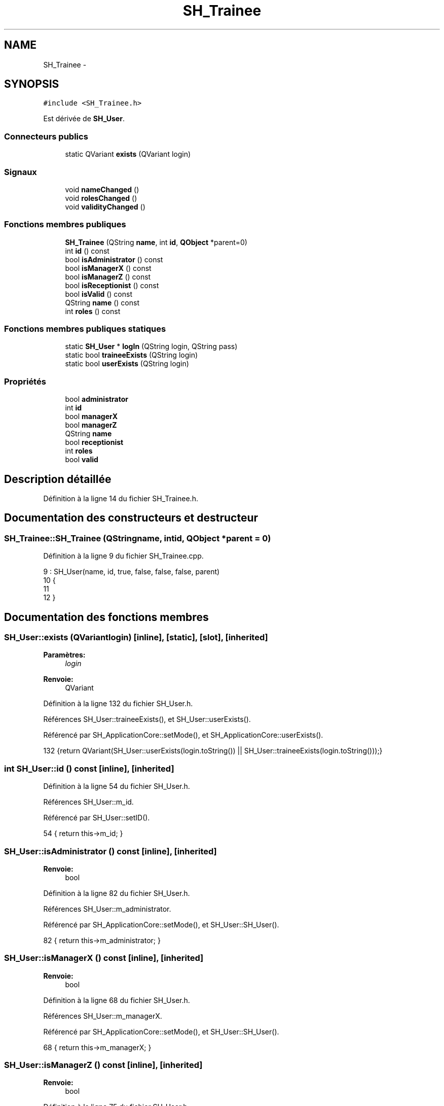.TH "SH_Trainee" 3 "Lundi Juin 24 2013" "Version 0.4" "PreCheck" \" -*- nroff -*-
.ad l
.nh
.SH NAME
SH_Trainee \- 
.SH SYNOPSIS
.br
.PP
.PP
\fC#include <SH_Trainee\&.h>\fP
.PP
Est dérivée de \fBSH_User\fP\&.
.SS "Connecteurs publics"

.in +1c
.ti -1c
.RI "static QVariant \fBexists\fP (QVariant login)"
.br
.in -1c
.SS "Signaux"

.in +1c
.ti -1c
.RI "void \fBnameChanged\fP ()"
.br
.ti -1c
.RI "void \fBrolesChanged\fP ()"
.br
.ti -1c
.RI "void \fBvalidityChanged\fP ()"
.br
.in -1c
.SS "Fonctions membres publiques"

.in +1c
.ti -1c
.RI "\fBSH_Trainee\fP (QString \fBname\fP, int \fBid\fP, \fBQObject\fP *parent=0)"
.br
.ti -1c
.RI "int \fBid\fP () const "
.br
.ti -1c
.RI "bool \fBisAdministrator\fP () const "
.br
.ti -1c
.RI "bool \fBisManagerX\fP () const "
.br
.ti -1c
.RI "bool \fBisManagerZ\fP () const "
.br
.ti -1c
.RI "bool \fBisReceptionist\fP () const "
.br
.ti -1c
.RI "bool \fBisValid\fP () const "
.br
.ti -1c
.RI "QString \fBname\fP () const "
.br
.ti -1c
.RI "int \fBroles\fP () const "
.br
.in -1c
.SS "Fonctions membres publiques statiques"

.in +1c
.ti -1c
.RI "static \fBSH_User\fP * \fBlogIn\fP (QString login, QString pass)"
.br
.ti -1c
.RI "static bool \fBtraineeExists\fP (QString login)"
.br
.ti -1c
.RI "static bool \fBuserExists\fP (QString login)"
.br
.in -1c
.SS "Propriétés"

.in +1c
.ti -1c
.RI "bool \fBadministrator\fP"
.br
.ti -1c
.RI "int \fBid\fP"
.br
.ti -1c
.RI "bool \fBmanagerX\fP"
.br
.ti -1c
.RI "bool \fBmanagerZ\fP"
.br
.ti -1c
.RI "QString \fBname\fP"
.br
.ti -1c
.RI "bool \fBreceptionist\fP"
.br
.ti -1c
.RI "int \fBroles\fP"
.br
.ti -1c
.RI "bool \fBvalid\fP"
.br
.in -1c
.SH "Description détaillée"
.PP 
Définition à la ligne 14 du fichier SH_Trainee\&.h\&.
.SH "Documentation des constructeurs et destructeur"
.PP 
.SS "SH_Trainee::SH_Trainee (QStringname, intid, \fBQObject\fP *parent = \fC0\fP)"

.PP
Définition à la ligne 9 du fichier SH_Trainee\&.cpp\&.
.PP
.nf
9                                                             : SH_User(name, id, true, false, false, false, parent)
10 {
11 
12 }
.fi
.SH "Documentation des fonctions membres"
.PP 
.SS "SH_User::exists (QVariantlogin)\fC [inline]\fP, \fC [static]\fP, \fC [slot]\fP, \fC [inherited]\fP"

.PP
\fBParamètres:\fP
.RS 4
\fIlogin\fP 
.RE
.PP
\fBRenvoie:\fP
.RS 4
QVariant 
.RE
.PP

.PP
Définition à la ligne 132 du fichier SH_User\&.h\&.
.PP
Références SH_User::traineeExists(), et SH_User::userExists()\&.
.PP
Référencé par SH_ApplicationCore::setMode(), et SH_ApplicationCore::userExists()\&.
.PP
.nf
132 {return QVariant(SH_User::userExists(login\&.toString()) || SH_User::traineeExists(login\&.toString()));}
.fi
.SS "int SH_User::id () const\fC [inline]\fP, \fC [inherited]\fP"

.PP
Définition à la ligne 54 du fichier SH_User\&.h\&.
.PP
Références SH_User::m_id\&.
.PP
Référencé par SH_User::setID()\&.
.PP
.nf
54 { return this->m_id; }
.fi
.SS "SH_User::isAdministrator () const\fC [inline]\fP, \fC [inherited]\fP"

.PP
\fBRenvoie:\fP
.RS 4
bool 
.RE
.PP

.PP
Définition à la ligne 82 du fichier SH_User\&.h\&.
.PP
Références SH_User::m_administrator\&.
.PP
Référencé par SH_ApplicationCore::setMode(), et SH_User::SH_User()\&.
.PP
.nf
82 { return this->m_administrator; }
.fi
.SS "SH_User::isManagerX () const\fC [inline]\fP, \fC [inherited]\fP"

.PP
\fBRenvoie:\fP
.RS 4
bool 
.RE
.PP

.PP
Définition à la ligne 68 du fichier SH_User\&.h\&.
.PP
Références SH_User::m_managerX\&.
.PP
Référencé par SH_ApplicationCore::setMode(), et SH_User::SH_User()\&.
.PP
.nf
68 { return this->m_managerX; }
.fi
.SS "SH_User::isManagerZ () const\fC [inline]\fP, \fC [inherited]\fP"

.PP
\fBRenvoie:\fP
.RS 4
bool 
.RE
.PP

.PP
Définition à la ligne 75 du fichier SH_User\&.h\&.
.PP
Références SH_User::m_managerZ\&.
.PP
Référencé par SH_ApplicationCore::setMode(), et SH_User::SH_User()\&.
.PP
.nf
75 { return this->m_managerZ; }
.fi
.SS "SH_User::isReceptionist () const\fC [inherited]\fP"

.PP
\fBRenvoie:\fP
.RS 4
bool 
.RE
.PP

.PP
Définition à la ligne 64 du fichier SH_User\&.cpp\&.
.PP
Références SH_User::m_receptionist\&.
.PP
Référencé par SH_ApplicationCore::setMode(), et SH_User::SH_User()\&.
.PP
.nf
65 {
66     return this->m_receptionist;
67 }
.fi
.SS "SH_User::isValid () const\fC [inherited]\fP"

.PP
\fBRenvoie:\fP
.RS 4
bool 
.RE
.PP

.PP
Définition à la ligne 32 du fichier SH_User\&.cpp\&.
.PP
Références SH_User::m_id, et SH_User::m_name\&.
.PP
Référencé par SH_User::logIn(), SH_ApplicationCore::setUser(), et SH_ApplicationCore::userLogOut()\&.
.PP
.nf
32                             {
33     return ((!this->m_name\&.isEmpty()) && (this->m_id != 0));
34 }
.fi
.SS "SH_User::logIn (QStringlogin, QStringpass)\fC [static]\fP, \fC [inherited]\fP"

.PP
\fBParamètres:\fP
.RS 4
\fIlogin\fP 
.br
\fIpass\fP 
.RE
.PP
\fBRenvoie:\fP
.RS 4
User 
.RE
.PP

.PP
Définition à la ligne 132 du fichier SH_User\&.cpp\&.
.PP
Références SH_DatabaseManager::execSelectQuery(), SH_DatabaseManager::getInstance(), SH_User::isValid(), SH_User::SH_User(), SH_User::traineeExists(), et SH_User::userExists()\&.
.PP
Référencé par SH_ApplicationCore::setUser()\&.
.PP
.nf
133 {
134     qDebug() << "log in";
135     bool isValid = false;
136     QCryptographicHash encPass(QCryptographicHash::Sha512);
137     encPass\&.addData(pass\&.toUtf8());
138     bool trainee=false;
139     QStringList fields;
140     QString table;
141     if(userExists(login)) {
142         fields << "ID" << "LOGIN" << "ISRECEPTIONIST" << "ISMANAGERX" << "ISMANAGERZ" << "ISADMINISTRATOR";
143         table ="USERS";
144     } else if(traineeExists(login)) {
145         fields << "ID" << "LOGIN";
146         table ="TRAINEES";
147         trainee=true;
148     }
149     QSqlQuery result = SH_DatabaseManager::getInstance()->execSelectQuery(table,fields,"LOGIN='"+login+"' AND ENCRYPTEDPASS='"+QString::fromLatin1(encPass\&.result()\&.toHex())\&.toUpper()+"'");
150     if(result\&.next()) {
151         QSqlRecord rec = result\&.record();
152         if(rec\&.isEmpty() || !result\&.isValid()) {
153             isValid = false;
154         } else {
155             isValid = (rec\&.value(rec\&.indexOf("LOGIN"))\&.toString() == login);
156         }
157 
158         if(isValid) {
159             if(trainee) {
160                 return new SH_Trainee(rec\&.value(rec\&.indexOf("LOGIN"))\&.toString(),rec\&.value(rec\&.indexOf("ID"))\&.toInt());
161             } else {
162                 return new SH_User(rec\&.value(rec\&.indexOf("LOGIN"))\&.toString(),rec\&.value(rec\&.indexOf("ID"))\&.toInt(),(rec\&.value(rec\&.indexOf("ISRECEPTIONIST"))\&.toString()=="1"),(rec\&.value(rec\&.indexOf("ISMANAGERX"))\&.toString()=="1"),(rec\&.value(rec\&.indexOf("ISMANAGERZ"))\&.toString()=="1"),(rec\&.value(rec\&.indexOf("ISADMINISTRATOR"))\&.toString()=="1"));
163             }
164         }
165     }
166     return new SH_User();
167 }
.fi
.SS "QString SH_User::name () const\fC [inherited]\fP"

.PP
Référencé par SH_User::setName()\&.
.SS "SH_User::nameChanged ()\fC [signal]\fP, \fC [inherited]\fP"

.SS "int SH_User::roles () const\fC [inherited]\fP"

.SS "SH_User::rolesChanged ()\fC [signal]\fP, \fC [inherited]\fP"

.SS "SH_User::traineeExists (QStringlogin)\fC [static]\fP, \fC [inherited]\fP"

.PP
\fBParamètres:\fP
.RS 4
\fIlogin\fP 
.RE
.PP
\fBRenvoie:\fP
.RS 4
bool 
.RE
.PP

.PP
Définition à la ligne 121 du fichier SH_User\&.cpp\&.
.PP
Références SH_DatabaseManager::getInstance()\&.
.PP
Référencé par SH_User::exists(), et SH_User::logIn()\&.
.PP
.nf
121                                          {
122     qDebug() << "trainee exists";
123     return (SH_DatabaseManager::getInstance()->dataCount("TRAINEES", "LOGIN='"+login+"'") == 1);
124 }
.fi
.SS "SH_User::userExists (QStringlogin)\fC [static]\fP, \fC [inherited]\fP"

.PP
\fBParamètres:\fP
.RS 4
\fIlogin\fP 
.RE
.PP
\fBRenvoie:\fP
.RS 4
bool 
.RE
.PP

.PP
Définition à la ligne 110 du fichier SH_User\&.cpp\&.
.PP
Références SH_DatabaseManager::getInstance()\&.
.PP
Référencé par SH_User::exists(), et SH_User::logIn()\&.
.PP
.nf
110                                       {
111     qDebug() << "user exists";
112     return (SH_DatabaseManager::getInstance()->dataCount("USERS", "LOGIN='"+login+"'") == 1);
113 }
.fi
.SS "SH_User::validityChanged ()\fC [signal]\fP, \fC [inherited]\fP"

.SH "Documentation des propriétés"
.PP 
.SS "bool SH_User::administrator\fC [read]\fP, \fC [inherited]\fP"

.PP
Définition à la ligne 23 du fichier SH_User\&.h\&.
.SS "SH_User::id\fC [read]\fP, \fC [inherited]\fP"

.PP
\fBRenvoie:\fP
.RS 4
int 
.RE
.PP

.PP
Définition à la ligne 18 du fichier SH_User\&.h\&.
.PP
Référencé par SH_ApplicationCore::launchBillThread()\&.
.SS "bool SH_User::managerX\fC [read]\fP, \fC [inherited]\fP"

.PP
Définition à la ligne 21 du fichier SH_User\&.h\&.
.SS "bool SH_User::managerZ\fC [read]\fP, \fC [inherited]\fP"

.PP
Définition à la ligne 22 du fichier SH_User\&.h\&.
.SS "SH_User::name\fC [read]\fP, \fC [inherited]\fP"

.PP
\fBRenvoie:\fP
.RS 4
QString 
.RE
.PP

.PP
Définition à la ligne 19 du fichier SH_User\&.h\&.
.PP
Référencé par SH_ApplicationCore::setMode(), et SH_ApplicationCore::setUser()\&.
.SS "bool SH_User::receptionist\fC [read]\fP, \fC [inherited]\fP"

.PP
Définition à la ligne 20 du fichier SH_User\&.h\&.
.SS "SH_User::roles\fC [read]\fP, \fC [inherited]\fP"

.PP
\fBRenvoie:\fP
.RS 4
int 
.RE
.PP

.PP
Définition à la ligne 24 du fichier SH_User\&.h\&.
.SS "bool SH_User::valid\fC [read]\fP, \fC [inherited]\fP"

.PP
Définition à la ligne 25 du fichier SH_User\&.h\&.

.SH "Auteur"
.PP 
Généré automatiquement par Doxygen pour PreCheck à partir du code source\&.
